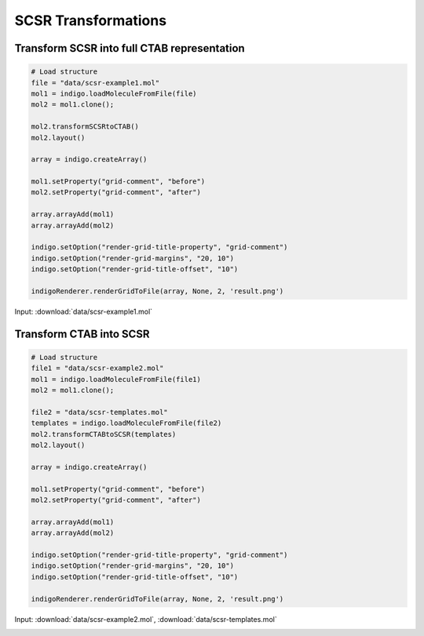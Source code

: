 .. _indigo-example-scsr-transformations:

====================
SCSR Transformations
====================

--------------------------------------------
Transform SCSR into full CTAB representation
--------------------------------------------

.. code-block:: python
    
    # Load structure
    file = "data/scsr-example1.mol"
    mol1 = indigo.loadMoleculeFromFile(file)
    mol2 = mol1.clone();

    mol2.transformSCSRtoCTAB()
    mol2.layout()

    array = indigo.createArray()

    mol1.setProperty("grid-comment", "before")
    mol2.setProperty("grid-comment", "after")
    
    array.arrayAdd(mol1)
    array.arrayAdd(mol2)

    indigo.setOption("render-grid-title-property", "grid-comment")
    indigo.setOption("render-grid-margins", "20, 10")
    indigo.setOption("render-grid-title-offset", "10")

    indigoRenderer.renderGridToFile(array, None, 2, 'result.png')

Input: :download:`data/scsr-example1.mol`

.. image:: ../../assets/indigo/render/indigorenderer_c0ccb92117fa480d9a8dfdf0fe374a201c5f039e.svg
    :scale: 100


------------------------
Transform CTAB into SCSR
------------------------

.. code-block:: python
    
    # Load structure
    file1 = "data/scsr-example2.mol"
    mol1 = indigo.loadMoleculeFromFile(file1)
    mol2 = mol1.clone();

    file2 = "data/scsr-templates.mol"
    templates = indigo.loadMoleculeFromFile(file2)
    mol2.transformCTABtoSCSR(templates)
    mol2.layout()

    array = indigo.createArray()

    mol1.setProperty("grid-comment", "before")
    mol2.setProperty("grid-comment", "after")
    
    array.arrayAdd(mol1)
    array.arrayAdd(mol2)

    indigo.setOption("render-grid-title-property", "grid-comment")
    indigo.setOption("render-grid-margins", "20, 10")
    indigo.setOption("render-grid-title-offset", "10")

    indigoRenderer.renderGridToFile(array, None, 2, 'result.png')

Input: :download:`data/scsr-example2.mol`, :download:`data/scsr-templates.mol`

.. image:: ../../assets/indigo/render/indigorenderer_ac7056efbe09096e375b51339911ffff8bb43a85.svg
    :scale: 100
